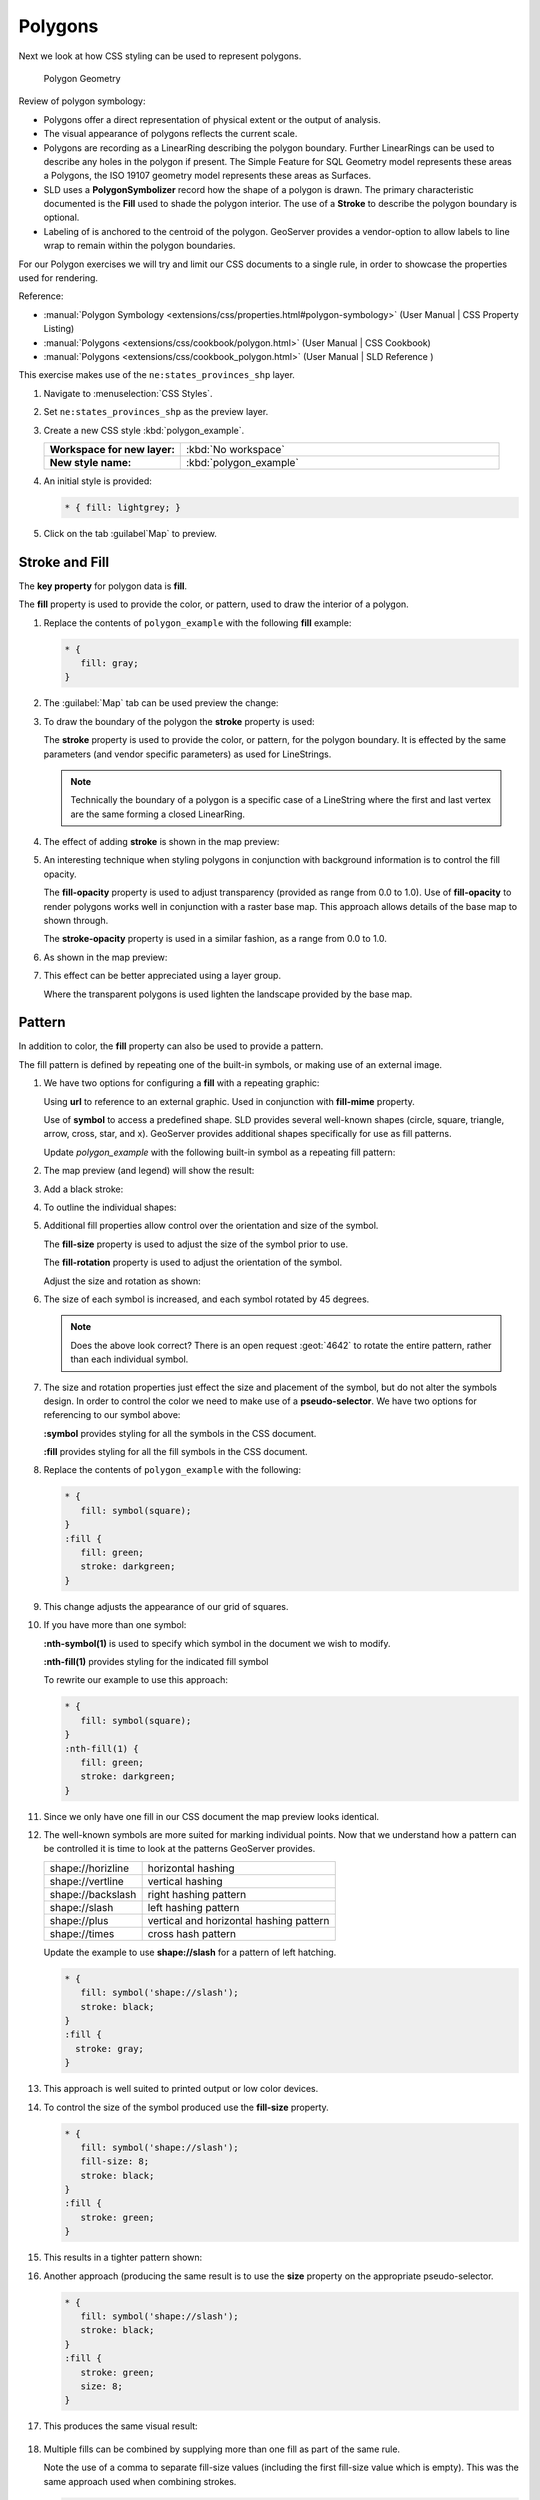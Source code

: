 .. _style.polygon:

Polygons
========

Next we look at how CSS styling can be used to represent polygons.

.. figure:: img/PolygonSymbology.svg
   
   Polygon Geometry

Review of polygon symbology:

* Polygons offer a direct representation of physical extent or the output of analysis.

* The visual appearance of polygons reflects the current scale.

* Polygons are recording as a LinearRing describing the polygon boundary. Further LinearRings can be used to describe any holes in the polygon if present. The Simple Feature for SQL Geometry model represents these areas a Polygons, the ISO 19107 geometry model represents these areas as Surfaces.

* SLD uses a **PolygonSymbolizer** record how the shape of a polygon is drawn. The primary characteristic documented is the **Fill** used to shade the polygon interior. The use of a **Stroke** to describe the polygon boundary is optional.

* Labeling of is anchored to the centroid of the polygon. GeoServer provides a vendor-option to allow labels to line wrap to remain within the polygon boundaries.

For our Polygon exercises we will try and limit our CSS documents to a single rule, in order to showcase the properties used for rendering.

Reference:

* :manual:`Polygon Symbology <extensions/css/properties.html#polygon-symbology>` (User Manual | CSS Property Listing)
* :manual:`Polygons <extensions/css/cookbook/polygon.html>` (User Manual | CSS Cookbook)
* :manual:`Polygons <extensions/css/cookbook_polygon.html>` (User Manual | SLD Reference )

This exercise makes use of the ``ne:states_provinces_shp`` layer.

#. Navigate to :menuselection:`CSS Styles`.

#. Set ``ne:states_provinces_shp`` as the preview layer.

   .. image:: img/polygon_01_preview.png

#. Create a new CSS style :kbd:`polygon_example`.

   .. list-table:: 
      :widths: 30 70
      :stub-columns: 1

      * - Workspace for new layer:
        - :kbd:`No workspace`
      * - New style name:
        - :kbd:`polygon_example`
     
   .. image:: img/polygon_02_create.png

#. An initial style is provided:

   .. code-block:: css
   
      * { fill: lightgrey; }

#. Click on the tab :guilabel`Map` to preview.

   .. image:: img/polygon_04_preview.png

Stroke and Fill
---------------

The **key property** for polygon data is **fill**.

.. image:: img/PolygonFill.svg

The **fill** property is used to provide the color, or pattern, used to draw the interior of a polygon.


#. Replace the contents of ``polygon_example`` with the following **fill** example:

   .. code-block:: css
   
      * {
         fill: gray;
      }

#. The :guilabel:`Map` tab can be used preview the change:

   .. image:: img/polygon_fill_1.png

#. To draw the boundary of the polygon the **stroke** property is used:

   The **stroke** property is used to provide the color, or pattern, for the polygon boundary. It is effected by the same parameters (and vendor specific parameters) as used for LineStrings. 
   
   .. code-block:: css
      :emphasize-lines: 3,4
      
      * {
         fill: gray;
         stroke: black;
         stroke-width: 2;
      }
   
   .. note:: Technically the boundary of a polygon is a specific case of a LineString where the first and last vertex are the same forming a closed LinearRing.

#. The effect of adding **stroke** is shown in the map preview:
   
   .. image:: img/polygon_fill_2.png

#. An interesting technique when styling polygons in conjunction with background information is to control the fill opacity.

   The **fill-opacity** property is used to adjust transparency (provided as range from 0.0 to 1.0). Use of **fill-opacity** to render polygons works well in conjunction with a raster base map. This approach allows details of the base map to shown through.

   The **stroke-opacity** property is used in a similar fashion, as a range from 0.0 to 1.0.

   .. code-block:: css
      :emphasize-lines: 3,6
      
      * {
         fill: white;
         fill-opacity: 50%;
         stroke: light-gray;
         stroke-width: 0.25;
         stroke-opacity: 50%;
      }

#. As shown in the map preview:

   .. image:: img/polygon_fill_3.png
   
#. This effect can be better appreciated using a layer group.
   
   .. image:: img/polygon_fill_4.png
   
   Where the transparent polygons is used lighten the landscape provided by the base map.

   .. image:: img/polygon_fill_5.png
   
.. only:: instructor
     
   .. admonition:: Instructor Notes 
    
      In this example we want to ensure readers know the key property for polygon data.
    
      It is also our first example of using opacity.

Pattern
-------

In addition to color, the **fill** property can also be used to provide a pattern. 

.. image:: img/PolygonPattern.svg

The fill pattern is defined by repeating one of the built-in symbols, or making use of an external image.

#. We have two options for configuring a **fill** with a repeating graphic:
   
   Using **url** to reference to an external graphic. Used in conjunction with **fill-mime** property.

   Use of **symbol** to access a predefined shape. SLD provides several well-known shapes (circle, square, triangle, arrow, cross, star, and x). GeoServer provides additional shapes specifically for use as fill patterns.

   Update `polygon_example` with the following built-in symbol as a repeating fill pattern:

   .. code-block:: css
      :emphasize-lines: 2
      
      * {
         fill: symbol(square);
      }

#. The map preview (and legend) will show the result:
   
   .. image:: img/polygon_pattern_0.png
   
#. Add a black stroke:

   .. code-block:: css
      :emphasize-lines: 3

      * {
         fill: symbol(square);
         stroke: black;
      }

#. To outline the individual shapes:

   .. image:: img/polygon_pattern_1.png

#. Additional fill properties allow control over the orientation and size of the symbol.

   The **fill-size** property is used to adjust the size of the symbol prior to use.
   
   The **fill-rotation** property is used to adjust the orientation of the symbol.
   
   Adjust the size and rotation as shown:

   .. code-block:: css
      :emphasize-lines: 3,4

      * {
         fill: symbol(square);
         fill-size: 22px;
         fill-rotation: 45;
         stroke: black;
      }
      
#. The size of each symbol is increased, and each symbol rotated by 45 degrees.

   .. image:: img/polygon_pattern_2.png
   
   .. note:: Does the above look correct? There is an open request :geot:`4642` to rotate the entire pattern, rather than each individual symbol.
   
   .. only:: instructor
    
      .. admonition:: Instructor Notes   
      
         Prior to GeoServer 2.5 a **toRadians** call was required as described in `GEOT-4641 <https://jira.codehaus.org/browse/GEOT-4641>`_.
      
         .. code:: css

            * {
               fill: symbol(square);
               fill-size: 22px;
               fill-rotation: [toRadians(45)];
            }

#. The size and rotation properties just effect the size and placement of the symbol, but do not alter the symbols design. In order to control the color we need to make use of a **pseudo-selector**. We have two options for referencing to our symbol above:

   **:symbol** provides styling for all the symbols in the CSS document. 
   
   **:fill** provides styling for all the fill symbols in the CSS document.
   
#. Replace the contents of ``polygon_example`` with the following:

   .. code-block:: css

      * {
         fill: symbol(square);
      }
      :fill {
         fill: green;
         stroke: darkgreen;
      }

#. This change adjusts the appearance of our grid of squares.
   
   .. image:: img/polygon_pattern_3.png

#. If you have more than one symbol:
   
   **:nth-symbol(1)** is used to specify which symbol in the document we wish to modify.
     
   **:nth-fill(1)** provides styling for the indicated fill symbol

   To rewrite our example to use this approach:

   .. code-block:: css

      * {
         fill: symbol(square);
      }
      :nth-fill(1) {
         fill: green;
         stroke: darkgreen;
      }

#. Since we only have one fill in our CSS document the map preview looks identical.

   .. image:: img/polygon_pattern_3.png

#. The well-known symbols are more suited for marking individual points. Now that we understand how a pattern can be controlled it is time to look at the patterns GeoServer provides.
  
   ================= =======================================
   shape://horizline horizontal hashing
   shape://vertline  vertical hashing
   shape://backslash right hashing pattern
   shape://slash     left hashing pattern
   shape://plus      vertical and horizontal hashing pattern
   shape://times     cross hash pattern
   ================= =======================================

   Update the example to use **shape://slash** for a pattern of left hatching. 

   .. code-block:: css

      * {
         fill: symbol('shape://slash');
         stroke: black;
      }
      :fill {
        stroke: gray;
      }

#. This approach is well suited to printed output or low color devices.
   
   .. image:: img/polygon_pattern_4.png

#. To control the size of the symbol produced use the **fill-size** property.
  
   .. code-block:: css

      * {
         fill: symbol('shape://slash');
         fill-size: 8;
         stroke: black;
      }
      :fill {
         stroke: green;
      }

#. This results in a tighter pattern shown:

   .. image:: img/polygon_pattern_5.png
   
#. Another approach (producing the same result is to use the **size** property on the appropriate pseudo-selector.

   .. code-block:: css

      * {
         fill: symbol('shape://slash');
         stroke: black;
      }
      :fill {
         stroke: green;
         size: 8;
      }

#. This produces the same visual result:

    .. image:: img/polygon_pattern_5.png

#. Multiple fills can be combined by supplying more than one fill as part of the same rule.
   
   Note the use of a comma to separate fill-size values (including the first fill-size value which is empty). This was the same approach used when combining strokes.
   
   .. code-block:: css

      * {
         fill: #DDDDFF, symbol('shape://slash');
         fill-size: ,8;
         stroke: black;
      }
      :fill {
         stroke: black;
         stroke-width: 0.5;
      }

#. The resulting image has a solid fill, with a pattern drawn overtop.

   .. image:: img/polygon_pattern_6.png

Label
-----

Labeling polygons follows the same approach used for LineStrings. 

.. image:: img/PolygonLabel.svg
   
The key properties **fill** and **label** are used to enable Polygon label generation.

#. By default labels are drawn starting at the centroid of each polygon.
   
   .. image:: img/LabelSymbology.svg

#. Try out **label** and **fill** together by replacing our ``polygon_example`` with the following:

   .. code-block:: css

      * {
        stroke: blue;
        fill: #7EB5D3;
        label: [name];
        font-fill: black;
      }

#. Each label is drawn from the lower-left corner as shown in the ``Map`` preview.
   
   .. image:: img/polygon_label_0.png

#. We can adjust how the label is drawn at the polygon centroid.

   .. image:: img/LabelAnchorPoint.svg

   The property **label-anchor** provides two numbers expressing how a label is aligned with respect to the centroid. The first value controls the horizontal alignment, while the second value controls the vertical alignment. Alignment is expressed between 0.0 and 1.0 as shown in the following table.

   +----------+---------+---------+---------+
   |          | Left    | Center  | Right   |
   +----------+---------+---------+---------+
   | Top      | 0.0 1.0 | 0.5 1.0 | 1.0 1.0 |
   +----------+---------+---------+---------+
   | Middle   | 0.0 0.5 | 0.5 0.5 | 1.0 0.5 |
   +----------+---------+---------+---------+
   | Bottom   | 0.0 0.0 | 0.5 0.0 | 1.0 0.0 |
   +----------+---------+---------+---------+ 
   
   Adjusting the **label-anchor** is the recommended approach to positioning your labels.

#. Using the **label-anchor** property we can center our labels with respect to geometry centroid.
   
   To align the center of our label we select 50% horizontally and 50% vertically, by filling in  0.5 and 0.5 below:
   
   .. code-block:: css
      :emphasize-lines: 5
      
      * {  stroke: blue;
           fill: #7EB5D3;
           label: [name];
           font-fill: black;
           label-anchor: 0.5 0.5;
      }
         
#. The labeling position remains at the polygon centroid. We adjust alignment by controlling which part of the label we are "snapping" into position.

   .. image:: img/polygon_label_1.png
   
#. The property **label-offset** can be used to provide an initial displacement using and x and y offset.

   .. image:: img/LabelDisplacement.svg
   
#. This offset is used to adjust the label position relative to the geometry centroid resulting in the starting label position.
   
   .. code-block:: css
      :emphasize-lines: 5
      
      * {  stroke: blue;
           fill: #7EB5D3;
           label: [name];
           font-fill: black;
           label-offset: 0 7;
      }

#. Confirm this result in the map preview.
   
   .. image:: img/polygon_label_2.png

#. These two settings can be used together.

   .. image:: img/LabelBoth.svg
    
   The rendering engine starts by determining the label position generated from the geometry centroid and the **label-offset** displacement. The bounding box of the label is used with the **label-anchor** setting align the label to this location.

   **Step 1**: starting label position = centroid + displacement
   
   **Step 2**: snap the label anchor to the starting label position

#. To move our labels down (allowing readers to focus on each shape) we can use displacement combined with followed by horizontal alignment.
   
   .. code-block:: css
      :emphasize-lines: 5,6
      
      * {  stroke: blue;
           fill: #7EB5D3;
           label: [name];
           font-fill: black;
           label-anchor: 0.5 1;
           label-offset: 0 -7;
       }

#. As shown in the map preview.
   
   .. image:: img/polygon_label_3.png
   
Legibility
----------

When working with labels a map can become busy very quickly, and difficult to read.

#. GeoServer provides extensive vendor parameters directly controlling the labelling process.

   Many of these parameters focus on controlling conflict resolution (when labels would otherwise overlap).

#. Two common properties for controlling labeling are:
   
   **-gt-label-max-displacement** indicates the maximum distance GeoServer should displace a label during conflict resolution.
   
   **-gt-label-auto-wrap** allows any labels extending past the provided width with be wrapped into multiple lines.

#. Using these together we can make a small improvement in our example:

   .. code-block:: css
      :emphasize-lines: 7,8
      
      * {  stroke: blue;
           fill: #7EB5D3;
           label: [name];
           font-fill: black;
           label-anchor: 0.5 0.5;
        
           -gt-label-max-displacement: 40;
           -gt-label-auto-wrap: 70;
         }

#. As shown in the following preview.
   
   .. image:: img/polygon_label_4.png

#. Even with this improved spacing between labels, it is difficult to read the result against the the complicated line work.
   
   Use of a halo to outline labels allows the text to standout from an otherwise busy background. In this case we will make use of the fill color, to provide some space around our labels. 

   .. code-block:: css
      :emphasize-lines: 8-10
      
      * {  stroke: blue;
           fill: #7EB5D3;
           label: [name];
           label-anchor: 0.5 0.5;
           font-fill: black;
           font-family: "Arial";
           font-size: 14;
           halo-radius: 2;
           halo-color: #7EB5D3;
           halo-opacity:0.8;
        
           -gt-label-max-displacement: 40;
           -gt-label-auto-wrap: 70;
         }

#. By making use of **halo-opacity** we we still allow stroke information to show through, but prevent the stroke information from making the text hard to read.

   .. image:: img/polygon_label_5.png

#. And advanced technique for manually taking control of conflict resolution is the use of the  **-gt-label-priority**.

   This property takes an expression which is used in the event of a conflict. The label with the highest priority "wins".
   
#. The Natural Earth dataset we are using includes a **labelrank** intended to control what labels are displayed based on zoom level.
   
   The values for **labelrank** go from 0 (for zoomed out) to 20 (for zoomed in). To use this value for **-gt-label-priority** we need to swap the values around so a **scalerank** of 1 is given the highest priority.
   
   .. code-block:: css
      :emphasize-lines: 14
      
      * {  stroke: blue;
           fill: #7EB5D3;
           label: [name];
           label-anchor: 0.5 0.5;
           font-fill: black;
           font-family: "Arial";
           font-size: 14;
           halo-radius: 2;
           halo-color: #7EB5D3;
           halo-opacity:0.8;
        
           -gt-label-max-displacement: 40;
           -gt-label-auto-wrap: 70;
           -gt-label-priority: [20-labelrank];
         }
   
#. In the following map ``East Flanders`` will take priority over ``Zeeland`` when the two labels overlap.

   .. image:: img/polygon_label_6.png

Bonus
-----

The following optional explore and challenge activities offer a chance to review and apply the ideas introduced here. The challenge activities equire a bit of creativity and research to complete.

In a classroom setting you are encouraged to team up into groups, with each group taking on a different challenge.

.. admonition:: Explore Themes

   A thematic map (rather than focusing on representing the shape of the world) uses elements of style to illustrate differences in the data under study.  This section is a little more advanced and we will take the time to look at the generated SLD file.

   .. only:: instructor
  
      .. admonition:: Instructor Notes   

         This instruction section follows our pattern with LineString. Building on the examples and exploring how selectors can be used.
 
         * For LineString we explored the use of @scale, in this section we are going to look at theming by attribute.
 
         * We also unpack how cascading occurs, and what the result looks like in the generated XML.
 
         * care is being taken to introduce the symbology encoding functions as an option for theming ( placing equal importance on their use).
     
         Checklist:
 
         * filter vs function for theming
         * Cascading
   
   #. We can use a site like `ColorBrewer <http://www.colorbrewer2.com>`_ to explore the use of color theming for polygon symbology. In this approach the the fill color of the polygon is determined by the value of the attribute under study.

      .. image:: img/polygon_06_brewer.png

      This presentation of a dataset is known as "theming" by an attribute.

   #. For our ``ne:states_provinces_shp`` dataset, a **mapcolor9** attribute has been provided for this purpose. Theming by **mapcolor9** results in a map where neighbouring countries are visually distinct.

      +-----------------------------+
      |  Qualatative 9-class Set3   |
      +---------+---------+---------+
      | #8dd3c7 | #fb8072 | #b3de69 |
      +---------+---------+---------+
      | #ffffb3 | #80b1d3 | #fccde5 |
      +---------+---------+---------+
      | #bebada | #fdb462 | #d9d9d9 |
      +---------+---------+---------+
   
      If you are unfamiliar with theming you may wish to visit http://colorbrewer2.org/js/ to learn more. The **i** icons provide an adequate background on theming approaches for qualitative, sequential and diverging datasets.
     
   #. The first approach we will take is to directly select content based on **colormap**, providing a color based on the **9-class Set3** palette above:

      .. code-block:: css

         [mapcolor9=1] {
            fill: #8dd3c7;
         }
         [mapcolor9=2] {
            fill: #ffffb3;
         }
         [mapcolor9=3] {
            fill: #bebada;
         }
         [mapcolor9=4] {
            fill: #fb8072;
         }
         [mapcolor9=5] {
            fill: #80b1d3;
         }
         [mapcolor9=6] {
            fill: #fdb462;
         }
         [mapcolor9=7] {
            fill: #b3de69;
         }
         [mapcolor9=8] {
            fill: #fccde5;
         }
         [mapcolor9=9] {
            fill: #d9d9d9;
         }
         * {
           stroke: gray;
           stroke-width: 0.5;
         }

   #. The :guilabel:`Map` tab can be used to preview this result.

      .. image:: img/polygon_09_selector_theme.png

   #. This CSS makes use of cascading to avoid repeating the **stroke** and **stroke-width** information multiple times.

      As an example the :kbd:`mapcolor9=2` rule, combined with the :kbd:`*` rule results in the following collection of properties:

      .. code-block:: css

         [mapcolor9=2] {
           fill: #ffffb3;
           stroke: gray;
           stroke-width: 0.5;
         }

   #. Reviewing the generated SLD shows us this representation:

      .. code-block:: xml

         <sld:Rule>
            <ogc:Filter>
               <ogc:PropertyIsEqualTo>
                  <ogc:PropertyName>mapcolor9</ogc:PropertyName>
                  <ogc:Literal>2</ogc:Literal>
               </ogc:PropertyIsEqualTo>
            </ogc:Filter>
            <sld:PolygonSymbolizer>
               <sld:Fill>
                  <sld:CssParameter name="fill">#ffffb3</sld:CssParameter>
               </sld:Fill>
            </sld:PolygonSymbolizer>
            <sld:LineSymbolizer>
               <sld:Stroke>
                  <sld:CssParameter name="stroke">#808080</sld:CssParameter>
                  <sld:CssParameter name="stroke-width">0.5</sld:CssParameter>
               </sld:Stroke>
            </sld:LineSymbolizer>
         </sld:Rule>

   #. There are three important functions, defined by the Symbology Encoding specification, that are often easier to use for theming than using rules.

      * **Recode**: Used the theme qualitative data. Attribute values are directly mapped to styling property such as **fill** or **stroke-width**.

      * **Categorize**: Used the theme quantitative data. Categories are defined using min and max ranges, and values are sorted into the appropriate category.

      * **Interpolate**: Used to smoothly theme quantitative data by calculating a styling property based on an attribute value.

      Theming is an activity, producing a visual result allow map readers to learn more about how an attribute is distributed spatially. We are free to produce this visual in the most efficient way possible.

   #. Swap our **mapcolor9** theme to use the **Recode** function:

      .. code-block:: css

         * {
           fill:[
             recode(mapcolor9,
               1,'#8dd3c7', 2,'#ffffb3', 3,'#bebada',
               4,'#fb8072', 5,'#80b1d3', 6,'#fdb462',
               7,'#b3de69', 8,'#fccde5', 9,'#d9d9d9')
           ]; 
           stroke: gray;
           stroke-width: 0.5;
         }

   #. The :guilabel:`Map` tab provides the same preview.

      .. image:: img/polygon_10_recode_theme.png

   #. The :guilabel:`Generated SLD` tab shows where things get interesting. Our generated style now consists of a single **Rule**:

      .. code-block:: xml

         <sld:Rule>
            <sld:PolygonSymbolizer>
               <sld:Fill>
                  <sld:CssParameter name="fill">
                     <ogc:Function name="Recode">
                        <ogc:PropertyName>mapcolor9</ogc:PropertyName>
                        <ogc:Literal>1</ogc:Literal>
                           <ogc:Literal>#8dd3c7</ogc:Literal>
                        <ogc:Literal>2</ogc:Literal>
                           <ogc:Literal>#ffffb3</ogc:Literal>
                        <ogc:Literal>3</ogc:Literal>
                           <ogc:Literal>#bebada</ogc:Literal>
                        <ogc:Literal>4</ogc:Literal>
                           <ogc:Literal>#fb8072</ogc:Literal>
                        <ogc:Literal>5</ogc:Literal>
                           <ogc:Literal>#80b1d3</ogc:Literal>
                        <ogc:Literal>6</ogc:Literal>
                           <ogc:Literal>#fdb462</ogc:Literal>
                        <ogc:Literal>7</ogc:Literal>
                           <ogc:Literal>#b3de69</ogc:Literal>
                        <ogc:Literal>8</ogc:Literal>
                           <ogc:Literal>#fccde5</ogc:Literal>
                        <ogc:Literal>9</ogc:Literal>
                           <ogc:Literal>#d9d9d9</ogc:Literal>
                  </ogc:Function>
                  </sld:CssParameter>
               </sld:Fill>
            </sld:PolygonSymbolizer>
            <sld:LineSymbolizer>
               <sld:Stroke>
                  <sld:CssParameter name="stroke">#808080</sld:CssParameter>
                  <sld:CssParameter name="stroke-width">0.5</sld:CssParameter>
               </sld:Stroke>
            </sld:LineSymbolizer>
         </sld:Rule>

.. admonition:: Challenge Categorize
   
   .. only:: instructor

      .. admonition:: Instructor Notes   

         This section reviews use of the Symbology Encoding Recode function for something else other than color. Goal is to have readers reach for SE Functions as often as selectors when styling.
   
         Additional exercise ideas:
   
         * Control size using Interpolate: While Recode offers an alternative for selectors (matching discrete values) Interpolate brings something new to the table - gradual color (or value) progression. The best of example of this is controlling width using the ``ne:rivers`` data layer (which is not yet available).

   #. The **Categorize** function can be used to generate property values based on quantitative information. Here is an example using Categorize to color states according to size.

      .. code-block:: css

         * {
            fill: [
               Categorize(Shape_Area,
                  '#08519c', 0.5,
                  '#3182bd', 1,
                  '#6baed6', 5,
                  '#9ecae1', 60,
                  '#c6dbef', 80,
                  '#eff3ff')
            ];
         }
      
      .. image:: img/polygon_area.png

   #. An exciting use of the GeoServer **shape** symbols is the theming by changing the **fill-size** used for pattern density.

   #. **Challenge:** Use the **Categorize** function to theme by **datarank**.

      .. image:: img/polygon_categorize.png

   .. only:: instructor

      .. admonition:: Instructor Notes

         Example:

         .. code-block:: css

            * {
              fill: symbol('shape://slash');
              fill-size: [
                 Categorize(datarank,
                  4, 4,
                  5, 6,
                  8, 10,
                 10)
              ];
              stroke: black;
            }
            :fill {
              stroke: darkgray;
            }

.. admonition:: Challenge Goodness of Fit

   #. A subject we touched on during labeling was the conflict resolution GeoServer performs to ensure labels do not overlap.

   #. In addition to the vendor parameter for max displacement you can experiment with different values for "goodness of fit". These settings control how far GeoServer is willing to move a label to avoid conflict, and under what terms it simply gives up::
   
         -gt-label-fit-goodness: 0.3;
         -gt-label-max-displacement: 130;

   #. You can also experiment with turning off this facility completely::
   
         -gt-label-conflict-resolution: false;
      
   #. **Challenge:** Construct your own example using max displacement and fit-goodness.
      
.. admonition:: Challenge Halo

   #. The halo example used the fill color and opacity for a muted halo, while this improved readability it did not bring attention to our labels.

      A common design choice for emphasis is to outline the text in a contrast color.
      
   #. **Challenge:** Produce a map that uses a white halo around black text.

   .. only:: instructor
 
      .. admonition:: Instructor Notes      

         Here is an example:
 
         .. code-block:: css

            * {  stroke: gray;
                 fill: #7EB5D3;
                 label: [name];
                 label-anchor: 0.5 0.5;
                 font-fill: black;
                 font-family: "Arial";
                 font-size: 14;
                 halo-radius: 1;
                 halo-color: white;
               }

.. admonition:: Challenge Theming using Multiple Attributes

   #. A powerful tool is theming using multiple attributes. This is an important concept allowing map readers to perform "integration by eyeball" (detecting correlations between attribute values information).

   #. **Challenge:** Combine the **mapcolor9** and **datarank** examples to reproduce the following map.

      .. image:: img/polygon_multitheme.png

   .. only:: instructor

      .. admonition:: Instructor Notes   

         This should be a cut and paste using the information already provided.
 
         .. code-block:: css

             * {
                fill: [
                 recode(mapcolor9,
                   1,'#8dd3c7', 2,'#ffffb3', 3,'#bebada',
                   4,'#fb8072', 5,'#80b1d3', 6,'#fdb462',
                   7,'#b3de69', 8,'#fccde5', 9,'#d9d9d9')
                ], symbol('shape://slash');
     
                fill-size: ,[
                   Categorize(datarank,
                    6, 4,
                    8, 6,
                   10, 10,
                   12)
                ];
                stroke: black;
             }
             :fill {
                stroke: black;
             }

.. admonition:: Challenge Use of Z-Index

   #. Earlier we looked at using **z-index** to simulate line string casing. The line work was drawn twice, once with thick line, and then a second time with a thinner line. The resulting effect is similar to text halos - providing breathing space around complex line work allowing it to stand out.
      
   #. **Challenge:** Use what you know of LineString **z-index** to reproduce the following map:
   
      .. image:: img/polygon_zorder.png
         
.. only:: instructor

   .. admonition:: Instructor Notes     

      This is a tricky challenge. While it is easy enough to introduce z-index to control stroke what is not immediately obvious is that z-order also controls fill order. Most students will introduce stroke correctly by cutting and pasting, in order to untangle fill and stroke z-order dummy stroke definitions need to be introduced using empty commas.

      .. code-block:: css

        * {
          fill: lightgray, symbol('shape://slash');
          fill-size: 8px;
          stroke: ,,lightgray, black;
          stroke-width: ,,6,1.5;
          z-index: 1,2,3,4;
        }
        :fill {
          stroke: black;
          stroke-width: 0.75;
        }

      The included legend should be a large clue about what is going on.

.. admonition:: Challenge Antialiasing

   #. When we rendered our initial preview, without a stroke, thin white gaps (or slivers) are visible between our polygons.

      .. image:: img/polygon_04_preview.png

      This effect is made more pronounced by the rendering engine making use of the Java 2D sub-pixel accuracy. This technique is primarily used to prevent an aliased (stair-stepped) appearance on diagonal lines.

   #. Clients can turn this feature off using a GetMap format option::
   
         format_options=antialiasing=off;
   
      The **LayerPreview** provides access to this setting from the Open Layers **Options Toolbar**:

      .. image:: img/polygon_antialias.png

   #. **Challenge:** Experiment with **fill** and **stroke** settings to eliminate slivers between polygons.

   .. only:: instructor

      .. admonition:: Instructor Notes      

         The obvious thing works, setting both values to the same color:

         .. code-block:: css
 
            * {
              fill: lightgrey;
              stroke: lightgrey;
            }

         Yes, the intro "without a stroke" was a clue.